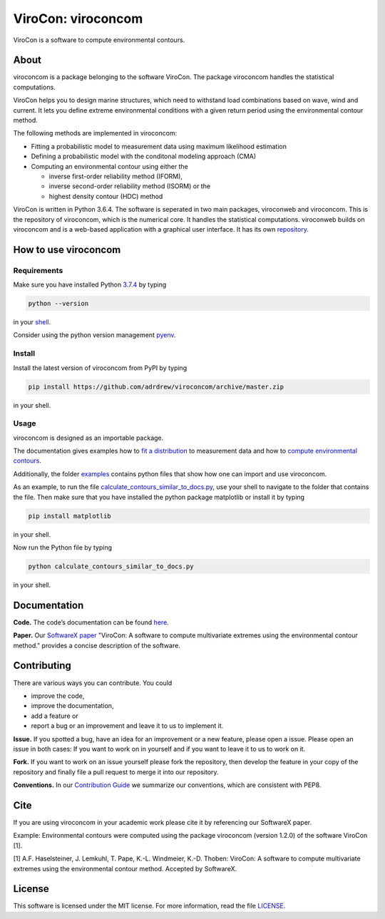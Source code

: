 ViroCon: viroconcom
===================

.. image:: https://travis-ci.org/virocon-organization/viroconcom.svg?branch=master
    :target: https://travis-ci.org/virocon-organization/viroconcom
    :alt: Build status

.. image:: https://coveralls.io/repos/github/virocon-organization/viroconcom/badge.svg?branch=master
    :target: https://coveralls.io/github/virocon-organization/viroconcom?branch=master

ViroCon is a software to compute environmental contours.

About
-----

viroconcom is a package belonging to the software ViroCon. The package viroconcom
handles the statistical computations.

ViroCon helps you to design marine structures, which need to withstand
load combinations based on wave, wind and current. It lets you define
extreme environmental conditions with a given return period using the
environmental contour method.

The following methods are implemented in viroconcom:

- Fitting a probabilistic model to measurement data using maximum likelihood estimation
- Defining a probabilistic model with the conditonal modeling approach (CMA)
- Computing an environmental contour using either the

  - inverse first-order reliability method (IFORM),
  - inverse second-order reliability method (ISORM) or the
  - highest density contour (HDC) method


ViroCon is written in Python 3.6.4. The software is seperated in two
main packages, viroconweb and viroconcom. This is the repository of
viroconcom, which is the numerical core. It handles the statistical
computations. viroconweb builds on viroconcom and is a web-based
application with a graphical user interface. It has its own
`repository`_.

How to use viroconcom
---------------------
Requirements
~~~~~~~~~~~~
Make sure you have installed Python `3.7.4`_ by typing

.. code:: console

   python --version

in your `shell`_.

Consider using the python version management `pyenv`_.


Install
~~~~~~~
Install the latest version of viroconcom from PyPI by typing

.. code:: console

   pip install https://github.com/adrdrew/viroconcom/archive/master.zip

in your shell.


Usage
~~~~~

viroconcom is designed as an importable package.

The documentation gives examples how to `fit a distribution`_ to measurement data
and how to `compute environmental contours`_.

Additionally, the folder `examples`_ contains python files that show how one can
import and use viroconcom.

As an example, to run the file `calculate_contours_similar_to_docs.py`_, use
your shell to navigate to the folder that contains the file. Then make sure
that you have installed the python package matplotlib or install it by typing

.. code:: console

   pip install matplotlib

in your shell.

Now run the Python file by typing

.. code:: console

   python calculate_contours_similar_to_docs.py

in your shell.

Documentation
-------------

**Code.** The code’s documentation can be found `here`_.

**Paper.** Our `SoftwareX paper`_ "ViroCon: A software to compute multivariate
extremes using the environmental contour method." provides a concise
description of the software.

Contributing
------------

There are various ways you can contribute. You could

- improve the code,
- improve the documentation,
- add a feature or
- report a bug or an improvement and leave it to us to implement it.

**Issue.** If you spotted a bug, have an idea for an improvement or a
new feature, please open a issue. Please open an issue in both cases: If
you want to work on in yourself and if you want to leave it to us to
work on it.

**Fork.** If you want to work on an issue yourself please fork the
repository, then develop the feature in your copy of the repository and
finally file a pull request to merge it into our repository.

**Conventions.** In our `Contribution Guide`_ we summarize our
conventions, which are consistent with PEP8.

Cite
----
If you are using viroconcom in your academic work please cite it by referencing
our SoftwareX paper.

Example: Environmental contours were computed using the package viroconcom
(version 1.2.0) of the software ViroCon [1].

[1] A.F. Haselsteiner, J. Lemkuhl, T. Pape, K.-L. Windmeier, K.-D. Thoben:
ViroCon: A software to compute multivariate extremes using the environmental
contour method. Accepted by SoftwareX.

License
-------

This software is licensed under the MIT license. For more information,
read the file `LICENSE`_.

.. _repository: https://github.com/virocon-organization/viroconweb
.. _3.7.4: https://www.python.org/downloads/release/python-374/
.. _shell: https://en.wikipedia.org/wiki/Command-line_interface#Modern_usage_as_an_operating_system_shell
.. _pyenv: https://github.com/pyenv/pyenv
.. _www.python.org: https://www.python.org
.. _fit a distribution: https://virocon-organization.github.io/viroconcom/fitting.html
.. _compute environmental contours: https://virocon-organization.github.io/viroconcom/contours.html
.. _examples: https://github.com/virocon-organization/viroconcom/tree/master/examples
.. _calculate_contours_similar_to_docs.py: https://github.com/virocon-organization/viroconcom/blob/master/examples/calculate_contours_similar_to_docs.py
.. _here: https://virocon-organization.github.io/viroconcom/
.. _Contribution Guide: https://virocon-organization.github.io/viroconcom/contributionguide.html
.. _LICENSE: https://github.com/virocon-organization/viroconcom/blob/master/LICENSE
.. _SoftwareX paper: https://github.com/ahaselsteiner/publications/blob/master/2018-10-25_SoftwareX_ViroCon_revised.pdf
